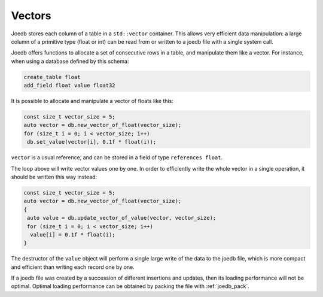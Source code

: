Vectors
=======

Joedb stores each column of a table in a ``std::vector`` container. This allows
very efficient data manipulation: a large column of a primitive type (float or
int) can be read from or written to a joedb file with a single system call.

Joedb offers functions to allocate a set of consecutive rows in a table, and
manipulate them like a vector. For instance, when using a database defined by
this schema:

.. code-block:: none

    create_table float
    add_field float value float32

It is possible to allocate and manipulate a vector of floats like this:

.. code-block:: c++

    const size_t vector_size = 5;
    auto vector = db.new_vector_of_float(vector_size);
    for (size_t i = 0; i < vector_size; i++)
     db.set_value(vector[i], 0.1f * float(i));

``vector`` is a usual reference, and can be stored in a field of type
``references float``.

The loop above will write vector values one by one. In order to efficiently
write the whole vector in a single operation, it should be written this way
instead:

.. code-block:: c++

    const size_t vector_size = 5;
    auto vector = db.new_vector_of_float(vector_size);
    {
     auto value = db.update_vector_of_value(vector, vector_size);
     for (size_t i = 0; i < vector_size; i++)
      value[i] = 0.1f * float(i);
    }

The destructor of the ``value`` object will perform a single large write of the
data to the joedb file, which is more compact and efficient than writing each
record one by one.

If a joedb file was created by a succession of different insertions and
updates, then its loading performance will not be optimal. Optimal loading
performance can be obtained by packing the file with :ref:`joedb_pack`.
